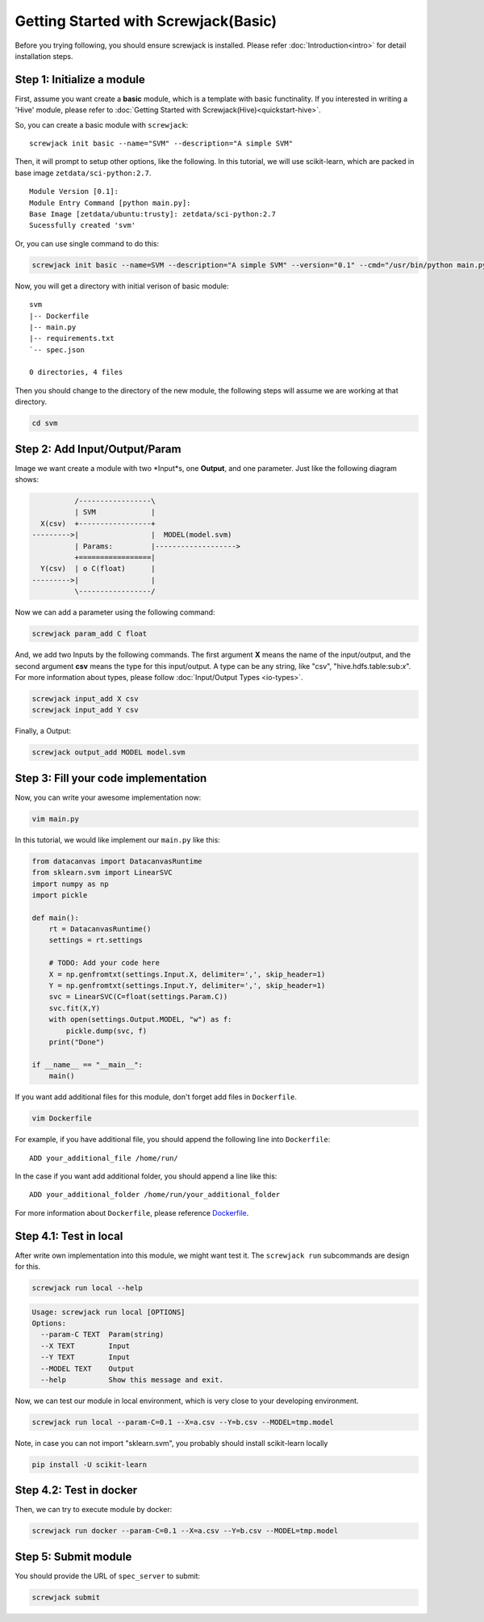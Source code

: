 =====================================
Getting Started with Screwjack(Basic)
=====================================

Before you trying following, you should ensure screwjack is installed.
Please refer :doc:`Introduction<intro>` for detail installation steps.

Step 1: Initialize a module
===========================

First, assume you want create a **basic** module, which is a template
with basic functinality. If you interested in writing a 'Hive' module,
please refer to :doc:`Getting Started with Screwjack(Hive)<quickstart-hive>`.

So, you can create a basic module with ``screwjack``:

::

      screwjack init basic --name="SVM" --description="A simple SVM"

Then, it will prompt to setup other options, like the following. In this
tutorial, we will use scikit-learn, which are packed in base image
``zetdata/sci-python:2.7``.

::

      Module Version [0.1]: 
      Module Entry Command [python main.py]: 
      Base Image [zetdata/ubuntu:trusty]: zetdata/sci-python:2.7
      Sucessfully created 'svm'

Or, you can use single command to do this:

.. code:: bash

      screwjack init basic --name=SVM --description="A simple SVM" --version="0.1" --cmd="/usr/bin/python main.py" --base-image="zetdata/sci-python:2.7"

Now, you will get a directory with initial verison of basic module:

::

      svm
      |-- Dockerfile
      |-- main.py
      |-- requirements.txt
      `-- spec.json

      0 directories, 4 files

Then you should change to the directory of the new module, the following
steps will assume we are working at that directory.

.. code:: bash

      cd svm

Step 2: Add Input/Output/Param
==============================

Image we want create a module with two \*Input\*s, one **Output**, and
one parameter. Just like the following diagram shows:

.. code:: ditaa

              /-----------------\
              | SVM             |
      X(csv)  +-----------------+
    --------->|                 |  MODEL(model.svm)
              | Params:         |------------------->
              +=================|
      Y(csv)  | o C(float)      |
    --------->|                 |
              \-----------------/

|image0|

Now we can add a parameter using the following command:

.. code:: bash

      screwjack param_add C float

And, we add two Inputs by the following commands. The first argument
**X** means the name of the input/output, and the second argument
**csv** means the type for this input/output. A type can be any string,
like "csv", "hive.hdfs.table:sub:`x`". For more information about types,
please follow :doc:`Input/Output Types <io-types>`.

.. code:: bash

      screwjack input_add X csv
      screwjack input_add Y csv

Finally, a Output:

.. code:: bash

      screwjack output_add MODEL model.svm

Step 3: Fill your code implementation
=====================================

Now, you can write your awesome implementation now:

.. code:: bash

      vim main.py

In this tutorial, we would like implement our ``main.py`` like this:

.. code:: python

    from datacanvas import DatacanvasRuntime
    from sklearn.svm import LinearSVC
    import numpy as np
    import pickle

    def main():
        rt = DatacanvasRuntime()
        settings = rt.settings

        # TODO: Add your code here
        X = np.genfromtxt(settings.Input.X, delimiter=',', skip_header=1)
        Y = np.genfromtxt(settings.Input.Y, delimiter=',', skip_header=1)
        svc = LinearSVC(C=float(settings.Param.C))
        svc.fit(X,Y)
        with open(settings.Output.MODEL, "w") as f:
            pickle.dump(svc, f)
        print("Done")

    if __name__ == "__main__":
        main()

If you want add additional files for this module, don't forget add files
in ``Dockerfile``.

.. code:: bash

      vim Dockerfile

For example, if you have additional file, you should append the
following line into ``Dockerfile``:

::

      ADD your_additional_file /home/run/

In the case if you want add additional folder, you should append a line
like this:

::

      ADD your_additional_folder /home/run/your_additional_folder

For more information about ``Dockerfile``, please reference
`Dockerfile <http://docs.docker.io/reference/builder/>`__.

Step 4.1: Test in **local**
===========================

After write own implementation into this module, we might want test it.
The ``screwjack run`` subcommands are design for this.

.. code:: bash

      screwjack run local --help

.. code:: bash

      Usage: screwjack run local [OPTIONS]
      Options:
        --param-C TEXT  Param(string)
        --X TEXT        Input
        --Y TEXT        Input
        --MODEL TEXT    Output
        --help          Show this message and exit.

Now, we can test our module in local environment, which is very close to
your developing environment.

.. code:: bash

      screwjack run local --param-C=0.1 --X=a.csv --Y=b.csv --MODEL=tmp.model

Note, in case you can not import "sklearn.svm", you probably should install scikit-learn locally

.. code:: bash

      pip install -U scikit-learn


Step 4.2: Test in **docker**
============================

Then, we can try to execute module by docker:

.. code:: bash

      screwjack run docker --param-C=0.1 --X=a.csv --Y=b.csv --MODEL=tmp.model

Step 5: Submit module
=====================

You should provide the URL of ``spec_server`` to submit:

.. code:: bash

      screwjack submit

.. |image0| image:: ./module.png
